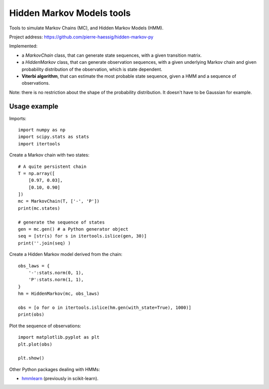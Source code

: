 ==========================
Hidden Markov Models tools
==========================

Tools to simulate Markov Chains (MC), and Hidden Markov Models (HMM).

Project address: https://github.com/pierre-haessig/hidden-markov-py

Implemented:

* a `MarkovChain` class, that can generate state sequences,
  with a given transition matrix.
* a `HiddenMarkov` class, that can generate observation sequences,
  with a given underlying Markov chain and given probability distribution
  of the observation, which is state dependent.
* **Viterbi algorithm**, that can estimate the most probable state sequence,
  given a HMM and a sequence of observations.

Note: there is no restriction about the shape of the probability distribution.
It doesn't have to be Gaussian for example.


Usage example
-------------

.. highlight:: python


Imports::

    import numpy as np
    import scipy.stats as stats
    import itertools

Create a Markov chain with two states::

    # A quite persistent chain
    T = np.array([
        [0.97, 0.03],
        [0.10, 0.90]
    ])
    mc = MarkovChain(T, ['-', 'P'])
    print(mc.states)
    
    # generate the sequence of states
    gen = mc.gen() # a Python generator object
    seq = [str(s) for s in itertools.islice(gen, 30)]
    print(''.join(seq) )

Create a Hidden Markov model derived from the chain:: 

    obs_laws = {
        '-':stats.norm(0, 1),
        'P':stats.norm(1, 1),
    }
    hm = HiddenMarkov(mc, obs_laws)
    
    obs = [o for o in itertools.islice(hm.gen(with_state=True), 1000)]
    print(obs)

Plot the sequence of observations::

    import matplotlib.pyplot as plt
    plt.plot(obs)
    
    plt.show()


Other Python packages dealing with HMMs:

* `hmmlearn <https://github.com/hmmlearn/hmmlearn>`_ (previously in scikit-learn).
